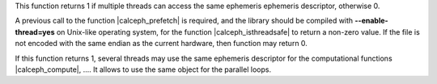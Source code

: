 
This function returns 1 if multiple threads can access the same ephemeris ephemeris descriptor, otherwise 0. 

A previous call to the function |calceph_prefetch| is required, and the library should be compiled with **--enable-thread=yes** on Unix-like operating system,  for the function |calceph_isthreadsafe| to return a non-zero value. If the file is not encoded with the same endian as the current hardware, then function may return 0.

If this function returns 1, several threads may use the same ephemeris descriptor for the computational functions |calceph_compute|, .... It allows to use the same object for the parallel loops. 
